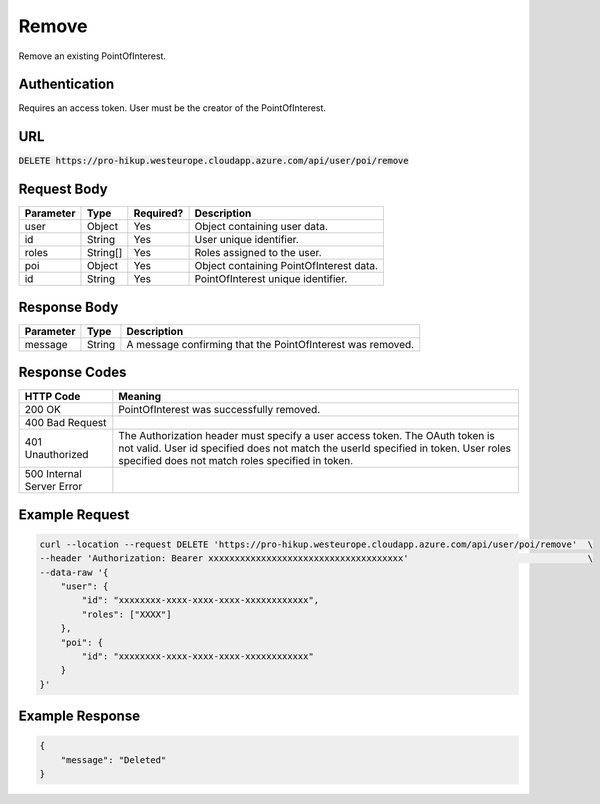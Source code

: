 .. _remove:

Remove
============

Remove an existing PointOfInterest.

Authentication
------------

Requires an access token.
User must be the creator of the PointOfInterest.

URL
------------

:code:`DELETE https://pro-hikup.westeurope.cloudapp.azure.com/api/user/poi/remove`

Request Body
------------

+-------------------+-----------+---------------+------------------------------------------------------+
| Parameter         | Type      | Required?     | Description                                          |
+===================+===========+===============+======================================================+
| user              | Object    | Yes           | Object containing user data.                         |
+-------------------+-----------+---------------+------------------------------------------------------+
| id                | String    | Yes           | User unique identifier.                              |
+-------------------+-----------+---------------+------------------------------------------------------+
| roles             | String[]  | Yes           | Roles assigned to the user.                          |
+-------------------+-----------+---------------+------------------------------------------------------+
| poi               | Object    | Yes           | Object containing PointOfInterest data.              |
+-------------------+-----------+---------------+------------------------------------------------------+
| id                | String    | Yes           | PointOfInterest unique identifier.                   |
+-------------------+-----------+---------------+------------------------------------------------------+

Response Body
------------

+---------------+-----------+----------------------------------------------------------------------+
| Parameter     | Type      | Description                                                          |
+===============+===========+======================================================================+
| message       | String    | A message confirming that the PointOfInterest was removed.           |
+---------------+-----------+----------------------------------------------------------------------+

Response Codes
------------

+---------------------------+----------------------------------------------------------------------+
| HTTP Code                 | Meaning                                                              |
+===========================+======================================================================+
| 200 OK                    | PointOfInterest was successfully removed.                            |
+---------------------------+----------------------------------------------------------------------+
| 400 Bad Request           |                                                                      |
+---------------------------+----------------------------------------------------------------------+
| 401 Unauthorized          | The Authorization header must specify a user access token.           |
|                           | The OAuth token is not valid.                                        |
|                           | User id specified does not match the userId specified in token.      |
|                           | User roles specified does not match roles specified in token.        |
+---------------------------+----------------------------------------------------------------------+
| 500 Internal Server Error |                                                                      |
+---------------------------+----------------------------------------------------------------------+

Example Request
------------

.. code-block:: console

    curl --location --request DELETE 'https://pro-hikup.westeurope.cloudapp.azure.com/api/user/poi/remove'  \
    --header 'Authorization: Bearer xxxxxxxxxxxxxxxxxxxxxxxxxxxxxxxxxxxxx'                                  \
    --data-raw '{
        "user": {
            "id": "xxxxxxxx-xxxx-xxxx-xxxx-xxxxxxxxxxxx",
            "roles": ["XXXX"]
        },
        "poi": {
            "id": "xxxxxxxx-xxxx-xxxx-xxxx-xxxxxxxxxxxx"
        }
    }'

Example Response
------------

.. code-block:: console

    {
        "message": "Deleted"
    }
